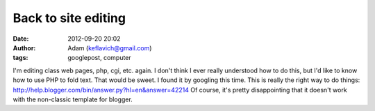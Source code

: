 Back to site editing
####################
:date: 2012-09-20 20:02
:author: Adam (keflavich@gmail.com)
:tags: googlepost, computer

I'm editing class web pages, php, cgi, etc. again. I don't think I ever
really understood how to do this, but I'd like to know how to use PHP to
fold text. That would be sweet.
I found it by googling this time.
This is really the right way to do things:
`http://help.blogger.com/bin/answer.py?hl=en&answer=42214`_
Of course, it's pretty disappointing that it doesn't work with the
non-classic template for blogger.

.. _`http://help.blogger.com/bin/answer.py?hl=en&answer=42214`: http://help.blogger.com/bin/answer.py?hl=en&answer=42214
